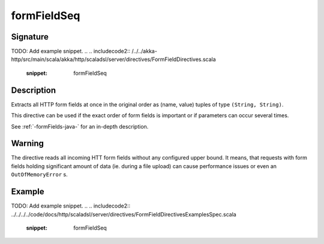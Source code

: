 .. _-formFieldSeq-java-:

formFieldSeq
============

Signature
---------
TODO: Add example snippet.
.. 
.. includecode2:: /../../akka-http/src/main/scala/akka/http/scaladsl/server/directives/FormFieldDirectives.scala
   :snippet: formFieldSeq

Description
-----------
Extracts all HTTP form fields at once in the original order as (name, value) tuples of type ``(String, String)``.

This directive can be used if the exact order of form fields is important or if parameters can occur several times.

See :ref:`-formFields-java-` for an in-depth description.

Warning
-------
The directive reads all incoming HTT form fields without any configured upper bound.
It means, that requests with form fields holding significant amount of data (ie. during a file upload)
can cause performance issues or even an ``OutOfMemoryError`` s.

Example
-------
TODO: Add example snippet.
.. 
.. includecode2:: ../../../../code/docs/http/scaladsl/server/directives/FormFieldDirectivesExamplesSpec.scala
   :snippet: formFieldSeq
